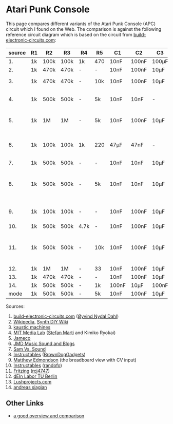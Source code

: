 * Atari Punk Console

This page compares different variants of the Atari Punk Console (APC)
circuit which I found on the Web. The comparison is against the
following reference circuit diagram which is based on the circuit from
[[https://www.build-electronic-circuits.com/atari-punk-console/][build-electronic-circuits.com]]:

[[file:apc.png]]

| source | R1 | R2   | R3   | R4   | R5  | C1    | C2    | C3    | Notes                                        |
|--------+----+------+------+------+-----+-------+-------+-------+----------------------------------------------|
|     1. | 1k | 100k | 100k | 1k   | 470 | 10nF  | 100nF | 100µF |                                              |
|     2. | 1k | 470k | 470k | -    | -   | 10nF  | 100nF | 10µF  |                                              |
|     3. | 1k | 470k | 470k | -    | 10k | 10nF  | 100nF | 10µF  | +R6 for line-out                             |
|     4. | 1k | 500k | 500k | -    | 5k  | 10nF  | 10nF  | -     | R5 is a variable resistor                    |
|     5. | 1k | 1M   | 1M   | -    | 5k  | 10nF  | 100nF | 10µF  | R5 is a variable resistor                    |
|     6. | 1k | 100k | 100k | 1k   | 220 | 47µF  | 47nF  | -     | 555s connected via pin 3 and 5               |
|     7. | 1k | 500k | 500k | -    | -   | 10nF  | 10nF  | 10µF  |                                              |
|     8. | 1k | 500k | 500k | -    | 5k  | 10nF  | 10nF  | 10µF  | R5 is a variable resistor, line-out option   |
|     9. | 1k | 100k | 100k | -    | -   | 10nF  | 100nF | 10µF  | including CV and GATE input                  |
|    10. | 1k | 500k | 500k | 4.7k | -   | 10nF  | 100nF | 10µF  |                                              |
|    11. | 1k | 500k | 500k | -    | 10k | 10nF  | 100nF | 10µF  | headphone out, 2x CV, R5 + variable resistor |
|    12. | 1k | 1M   | 1M   | -    | 33  | 10nF  | 100nF | 10µF  |                                              |
|    13. | 1k | 470k | 470k | -    | -   | 10nF  | 100nF | 10µF  |                                              |
|    14. | 1k | 500k | 500k | -    | 1k  | 100nF | 10µF  | 100nF |                                              |
|--------+----+------+------+------+-----+-------+-------+-------+----------------------------------------------|
|   mode | 1k | 500k | 500k | -    | 5k  | 10nF  | 100nF | 10µF  |                                              |

Sources:
1. [[https://www.build-electronic-circuits.com/atari-punk-console/][build-electronic-circuits.com]] ([[https://www.build-electronic-circuits.com/author/oyvind/][Øyvind Nydal Dahl]])
2. [[https://en.wikipedia.org/wiki/File:APC_with_2_555_(pin_out)_and_bridge_added.png][Wikipedia]], [[https://sdiy.info/wiki/Atari_Punk_Console][Synth DIY Wiki]]
3. [[https://compiler.kaustic.net/machines/apc.html][kaustic machines]]
4. [[http://alumni.media.mit.edu/~stefanm/HowTo/Electronics.html][MIT Media Lab]] ([[http://alumni.media.mit.edu/~stefanm/][Stefan Marti]] and Kimiko Ryokai)
5. [[https://www.jameco.com/Jameco/workshop/diy/ataripunkconsole-kit.html][Jameco]]
6. [[https://web.archive.org/web/20201016203932/https://sites.google.com/a/berklee.edu/jmdblog-491/customization/fmsynthesizerwithtwo555chips][JMD Music Sound and Blogs]]
7. [[http://samvssound.com/projects/synthesizers/atari-punk-console/][Sam Vs. Sound]]
8. [[https://www.instructables.com/Build-an-Atari-Punk-circuit-on-a-breadboard/][Instructables]] ([[https://www.instructables.com/member/BrownDogGadgets/][BrownDogGadgets]])
9. [[https://www.matthewedmondson.com/atari-punk-console][Matthew Edmondson]] (the breadboard view with CV input)
10. [[https://www.instructables.com/Atari-Punk-Console-Synthesizer/][Instructables]] ([[https://www.instructables.com/member/randofo/][randofo]])
11. [[https://fritzing.org/projects/atari-punk-console-with-cv-inpus][Fritzing]] ([[https://fritzing.org/users/rcj4747][rcj4747]])
12. [[https://www.tu.berlin/eecs/deinlab/projekt-atari-punk-console][dEIn Labor TU Berlin]]
13. [[https://www.lushprojects.com/apc/lushprojects-atari-punk-console.pdf][Lushprojects.com]]
14. [[https://andreassiagian.wordpress.com/2013/03/14/atari-punk-console-tutorial/atari-punk-console-schematic/][andreas siagian]]

** Other Links

- [[https://gr33nonline.wordpress.com/2018/03/31/atari-punx/][a good overview and comparison]]
